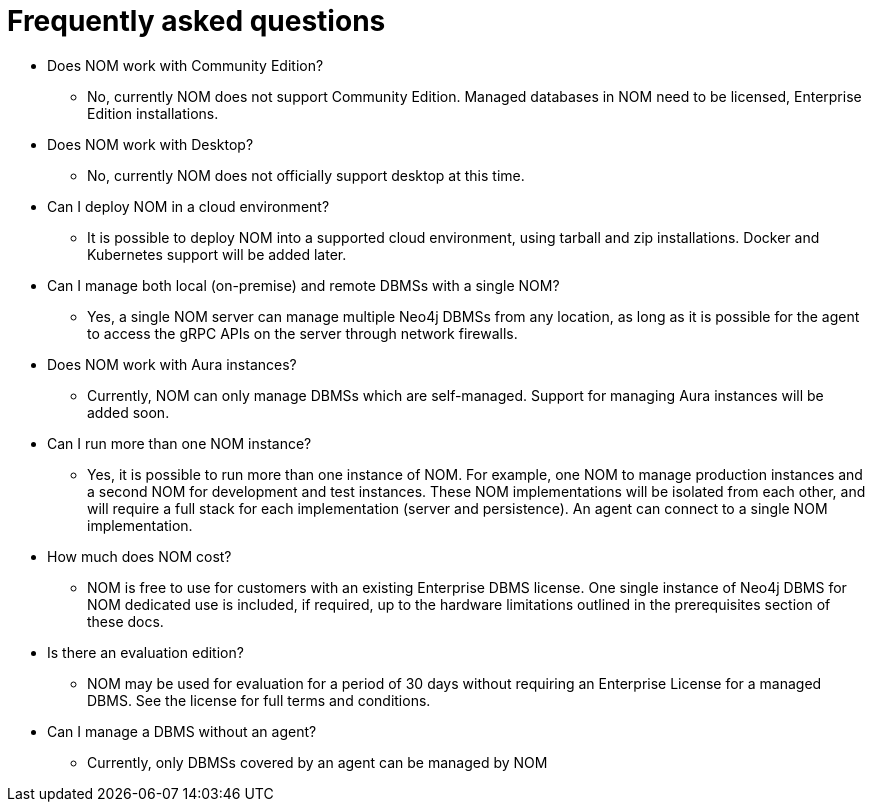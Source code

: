 = Frequently asked questions
:description: This section contains frequently asked questions about Ops Manager.

* Does NOM work with Community Edition?
** No, currently NOM does not support Community Edition. Managed databases in NOM need to be licensed, Enterprise Edition installations.

* Does NOM work with Desktop?
** No, currently NOM does not officially support desktop at this time.

* Can I deploy NOM in a cloud environment?
** It is possible to deploy NOM into a supported cloud environment, using tarball and zip installations.
Docker and Kubernetes support will be added later.

* Can I manage both local (on-premise) and remote DBMSs with a single NOM?
** Yes, a single NOM server can manage multiple Neo4j DBMSs from any location, as long as it is possible for the agent to access the gRPC APIs on the server through network firewalls.

* Does NOM work with Aura instances?
** Currently, NOM can only manage DBMSs which are self-managed.
Support for managing Aura instances will be added soon.

* Can I run more than one NOM instance?
** Yes, it is possible to run more than one instance of NOM.
For example, one NOM to manage production instances and a second NOM for development and test instances.
These NOM implementations will be isolated from each other, and will require a full stack for each implementation (server and persistence).
An agent can connect to a single NOM implementation.

* How much does NOM cost?
** NOM is free to use for customers with an existing Enterprise DBMS license.
One single instance of Neo4j DBMS for NOM dedicated use is included, if required, up to the hardware limitations outlined in the prerequisites section of these docs.

* Is there an evaluation edition?
** NOM may be used for evaluation for a period of 30 days without requiring an Enterprise License for a managed DBMS.
See the license for full terms and conditions.

* Can I manage a DBMS without an agent?
** Currently, only DBMSs covered by an agent can be managed by NOM
